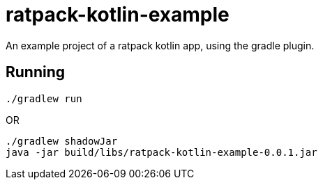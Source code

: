 = ratpack-kotlin-example

An example project of a ratpack kotlin app, using the gradle plugin.

== Running

```
./gradlew run
```
OR
```
./gradlew shadowJar
java -jar build/libs/ratpack-kotlin-example-0.0.1.jar
```